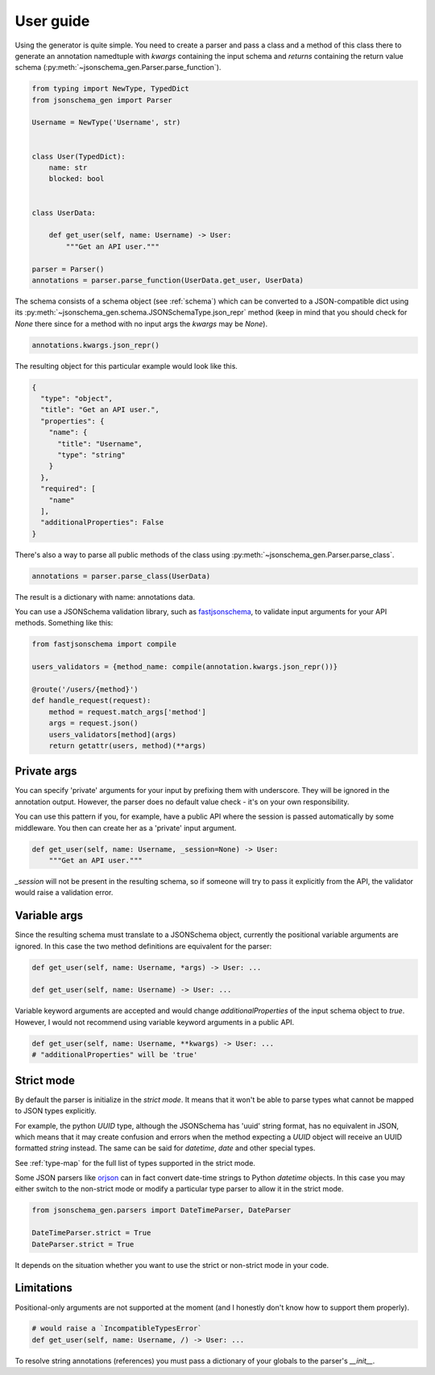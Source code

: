 .. _guide:

User guide
==========

Using the generator is quite simple. You need to create a parser and pass a class and a method of this class
there to generate an annotation namedtuple with `kwargs` containing the input schema and `returns` containing
the return value schema (:py:meth:`~jsonschema_gen.Parser.parse_function`).

.. code-block:: python

    from typing import NewType, TypedDict
    from jsonschema_gen import Parser

    Username = NewType('Username', str)


    class User(TypedDict):
        name: str
        blocked: bool


    class UserData:

        def get_user(self, name: Username) -> User:
            """Get an API user."""

    parser = Parser()
    annotations = parser.parse_function(UserData.get_user, UserData)

The schema consists of a schema object (see :ref:`schema`) which can be converted to a JSON-compatible dict using
its :py:meth:`~jsonschema_gen.schema.JSONSchemaType.json_repr` method (keep in mind that you should check for `None`
there since for a method with no input args the `kwargs` may be `None`).

.. code-block:: python

    annotations.kwargs.json_repr()

The resulting object for this particular example would look like this.

.. code-block:: python

    {
      "type": "object",
      "title": "Get an API user.",
      "properties": {
        "name": {
          "title": "Username",
          "type": "string"
        }
      },
      "required": [
        "name"
      ],
      "additionalProperties": False
    }

There's also a way to parse all public methods of the class using :py:meth:`~jsonschema_gen.Parser.parse_class`.

.. code-block:: python

    annotations = parser.parse_class(UserData)

The result is a dictionary with name: annotations data.

You can use a JSONSchema validation library, such as `fastjsonschema <https://github.com/horejsek/python-fastjsonschema>`_,
to validate input arguments for your API methods. Something like this:

.. code-block:: python

    from fastjsonschema import compile

    users_validators = {method_name: compile(annotation.kwargs.json_repr())}

    @route('/users/{method}')
    def handle_request(request):
        method = request.match_args['method']
        args = request.json()
        users_validators[method](args)
        return getattr(users, method)(**args)

Private args
------------

You can specify 'private' arguments for your input by prefixing them with underscore. They will be ignored in the
annotation output. However, the parser does no default value check - it's on your own responsibility.

You can use this pattern if you, for example, have a public API where the session is passed automatically by some
middleware. You then can create her as a 'private' input argument.

.. code-block:: python

    def get_user(self, name: Username, _session=None) -> User:
        """Get an API user."""

`_session` will not be present in the resulting schema, so if someone will try to pass it explicitly from the API,
the validator would raise a validation error.

Variable args
-------------

Since the resulting schema must translate to a JSONSchema object, currently the positional variable arguments are
ignored. In this case the two method definitions are equivalent for the parser:

.. code-block:: python

    def get_user(self, name: Username, *args) -> User: ...

    def get_user(self, name: Username) -> User: ...

Variable keyword arguments are accepted and would change `additionalProperties` of the input schema object to `true`.
However, I would not recommend using variable keyword arguments in a public API.

.. code-block:: python

    def get_user(self, name: Username, **kwargs) -> User: ...
    # "additionalProperties" will be 'true'

Strict mode
-----------

By default the parser is initialize in the *strict mode*. It means that it won't be able to parse types what cannot be
mapped to JSON types explicitly.

For example, the python `UUID` type, although the JSONSchema has 'uuid' string format, has no equivalent in JSON, which
means that it may create confusion and errors when the method expecting a `UUID` object will receive an UUID formatted
`string` instead. The same can be said for `datetime`, `date` and other special types.

See :ref:`type-map` for the full list of types supported in the strict mode.

Some JSON parsers like `orjson <https://github.com/ijl/orjson>`_ can in fact convert date-time strings to Python `datetime`
objects. In this case you may either switch to the non-strict mode or modify a particular type parser to
allow it in the strict mode.

.. code-block:: python

    from jsonschema_gen.parsers import DateTimeParser, DateParser

    DateTimeParser.strict = True
    DateParser.strict = True

It depends on the situation whether you want to use the strict or non-strict mode in your code.

Limitations
-----------

Positional-only arguments are not supported at the moment (and I honestly don't know how to support them properly).

.. code-block:: python

    # would raise a `IncompatibleTypesError`
    def get_user(self, name: Username, /) -> User: ...

To resolve string annotations (references) you must pass a dictionary of your globals to the parser's `__init__`.
